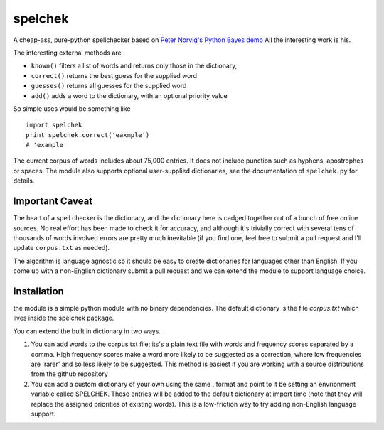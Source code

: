spelchek
--------

A cheap-ass, pure-python spellchecker based on `Peter Norvig's Python
Bayes demo <http://norvig.com/spell-correct.html>`__ All the interesting
work is his.

The interesting external methods are

-  ``known()`` filters a list of words and returns only those in the
   dictionary,
-  ``correct()`` returns the best guess for the supplied word
-  ``guesses()`` returns all guesses for the supplied word
-  ``add()`` adds a word to the dictionary, with an optional priority
   value

So simple uses would be something like

::

    import spelchek
    print spelchek.correct('eaxmple')
    # 'example'

The current corpus of words includes about 75,000 entries. It does not
include punction such as hyphens, apostrophes or spaces. The module also
supports optional user-supplied dictionaries, see the documentation of
``spelchek.py`` for details.

Important Caveat
=================

The heart of a spell checker is the dictionary, and the dictionary here
is cadged together out of a bunch of free online sources. No real effort
has been made to check it for accuracy, and although it's trivially
correct with several tens of thousands of words involved errors are
pretty much inevitable (if you find one, feel free to submit a pull
request and I'll update ``corpus.txt`` as needed).

The algorithm is language agnostic so it should be easy to create 
dictionaries for languages other than English.  If you come up with a 
non-English dictionary submit a pull request and we can extend the module
to support language choice.

Installation
============

the module is a simple python module with no binary dependencies.
The default dictionary is the file `corpus.txt` which lives inside 
the spelchek package.

You can extend the built in dictionary in two ways.

1. You can add words to the corpus.txt file; its's a plain text file
   with words and frequency scores separated by a comma. High frequency
   scores make a word more likely to be suggested as a correction, where
   low frequencies are 'rarer' and so less likely to be suggested.  This
   method is easiest if you are working with a source distributions from
   the github repository
2. You can add a custom dictionary of your own using the same , format
   and point to it be setting an envrionment variable called SPELCHEK. These 
   entries will be added to the default dictionary at import time (note that
   they will replace the assigned priorities of existing words).  This is a
   low-friction way to try adding non-English language support.

